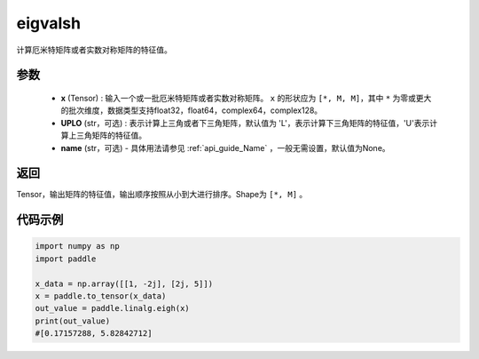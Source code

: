 .. _cn_api_linalg_eigvalsh:

eigvalsh
-------------------------------

.. py:function:: paddle.linalg.eigvalsh(x, UPLO='L', name=None)
计算厄米特矩阵或者实数对称矩阵的特征值。

参数
::::::::::::

    - **x** (Tensor) : 输入一个或一批厄米特矩阵或者实数对称矩阵。 ``x`` 的形状应为 ``[*, M, M]``，其中 ``*`` 为零或更大的批次维度，数据类型支持float32，float64，complex64，complex128。
    - **UPLO** (str，可选) : 表示计算上三角或者下三角矩阵，默认值为 'L'，表示计算下三角矩阵的特征值，'U'表示计算上三角矩阵的特征值。
    - **name** (str，可选) - 具体用法请参见 :ref:`api_guide_Name` ，一般无需设置，默认值为None。

返回
::::::::::::

Tensor，输出矩阵的特征值，输出顺序按照从小到大进行排序。Shape为 ``[*, M]`` 。

代码示例
::::::::::

.. code-block:: python

   import numpy as np
   import paddle

   x_data = np.array([[1, -2j], [2j, 5]])
   x = paddle.to_tensor(x_data)
   out_value = paddle.linalg.eigh(x)
   print(out_value)
   #[0.17157288, 5.82842712]

